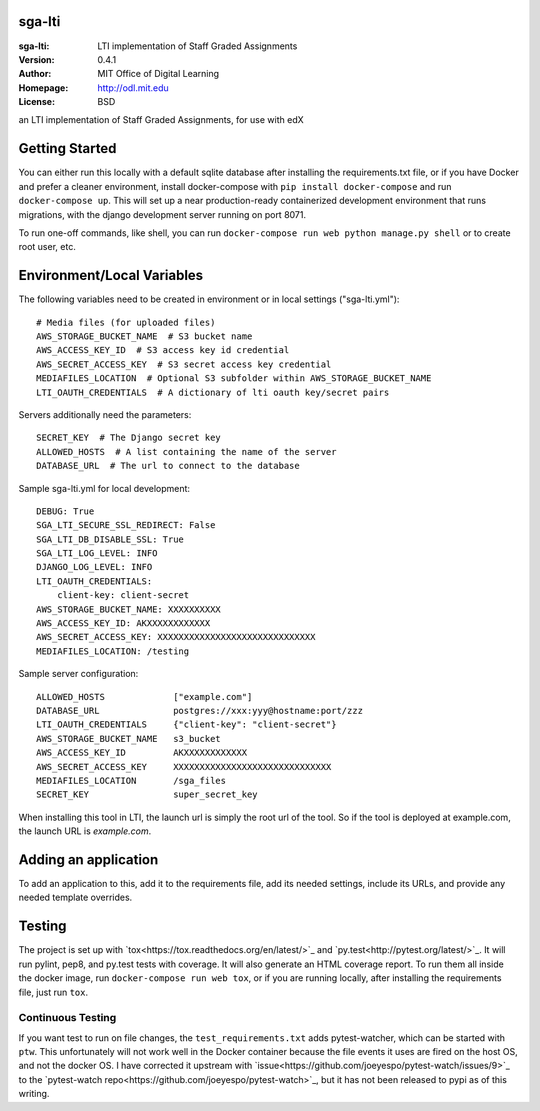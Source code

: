 sga-lti
=========================
:sga-lti: LTI implementation of Staff Graded Assignments
:Version: 0.4.1
:Author: MIT Office of Digital Learning
:Homepage: http://odl.mit.edu
:License: BSD

.. image:: https://img.shields.io/travis/mitodl/sga-lti.svg
    :target: https://travis-ci.org/mitodl/sga-lti
.. image:: https://img.shields.io/coveralls/mitodl/sga-lti.svg
    :target: https://coveralls.io/r/mitodl/sga-lti
.. image:: https://img.shields.io/github/issues/mitodl/sga-lti.svg
    :target: https://github.com/mitodl/sga-lti/issues
.. image:: https://img.shields.io/badge/license-BSD-blue.svg
    :target: https://github.com/mitodl/sga-lti/blob/master/LICENSE

an LTI implementation of Staff Graded Assignments, for use with edX

Getting Started
===============

You can either run this locally with a default sqlite database after
installing the requirements.txt file, or if you have Docker and
prefer a cleaner environment, install docker-compose with ``pip
install docker-compose`` and run ``docker-compose up``. This will set
up
a near production-ready containerized development environment that
runs migrations, with the django development server running on
port 8071.

To run one-off commands, like shell, you can run
``docker-compose run web python manage.py shell`` or to create root
user, etc.

Environment/Local Variables
===========================

The following variables need to be created in environment or in local
settings ("sga-lti.yml"):
::

    # Media files (for uploaded files)
    AWS_STORAGE_BUCKET_NAME  # S3 bucket name
    AWS_ACCESS_KEY_ID  # S3 access key id credential
    AWS_SECRET_ACCESS_KEY  # S3 secret access key credential
    MEDIAFILES_LOCATION  # Optional S3 subfolder within AWS_STORAGE_BUCKET_NAME
    LTI_OAUTH_CREDENTIALS  # A dictionary of lti oauth key/secret pairs

Servers additionally need the parameters:
::

    SECRET_KEY  # The Django secret key
    ALLOWED_HOSTS  # A list containing the name of the server
    DATABASE_URL  # The url to connect to the database


Sample sga-lti.yml for local development:
::

    DEBUG: True
    SGA_LTI_SECURE_SSL_REDIRECT: False
    SGA_LTI_DB_DISABLE_SSL: True
    SGA_LTI_LOG_LEVEL: INFO
    DJANGO_LOG_LEVEL: INFO
    LTI_OAUTH_CREDENTIALS:
        client-key: client-secret
    AWS_STORAGE_BUCKET_NAME: XXXXXXXXXX
    AWS_ACCESS_KEY_ID: AKXXXXXXXXXXXX
    AWS_SECRET_ACCESS_KEY: XXXXXXXXXXXXXXXXXXXXXXXXXXXXXX
    MEDIAFILES_LOCATION: /testing


Sample server configuration:
::

    ALLOWED_HOSTS             ["example.com"]
    DATABASE_URL              postgres://xxx:yyy@hostname:port/zzz
    LTI_OAUTH_CREDENTIALS     {"client-key": "client-secret"}
    AWS_STORAGE_BUCKET_NAME   s3_bucket
    AWS_ACCESS_KEY_ID         AKXXXXXXXXXXXX
    AWS_SECRET_ACCESS_KEY     XXXXXXXXXXXXXXXXXXXXXXXXXXXXXX
    MEDIAFILES_LOCATION       /sga_files
    SECRET_KEY                super_secret_key


When installing this tool in LTI, the launch url is simply the root url of the tool.
So if the tool is deployed at example.com, the launch URL is `example.com`.


Adding an application
=====================

To add an application to this, add it to the requirements file, add
its needed settings, include its URLs, and provide any needed template
overrides.


Testing
=======

The project is set up with
`tox<https://tox.readthedocs.org/en/latest/>`_ and
`py.test<http://pytest.org/latest/>`_. It will run pylint, pep8, and
py.test tests with coverage. It will also generate an HTML coverage
report. To run them all inside the docker image, run ``docker-compose
run web tox``, or if you are running locally, after installing the
requirements file, just run ``tox``.

Continuous Testing
~~~~~~~~~~~~~~~~~~

If you want test to run on file changes, the ``test_requirements.txt``
adds pytest-watcher, which can be started with ``ptw``. This
unfortunately will not work well in the Docker container because the
file events it uses are fired on the host OS, and not the docker OS. I
have corrected it upstream with
`issue<https://github.com/joeyespo/pytest-watch/issues/9>`_ to the
`pytest-watch repo<https://github.com/joeyespo/pytest-watch>`_, but it
has not been released to pypi as of this writing.
